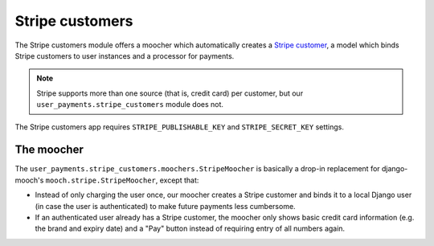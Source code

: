 Stripe customers
================

The Stripe customers module offers a moocher which automatically creates
a `Stripe customer <https://stripe.com/docs/api/python#customers>`_, a
model which binds Stripe customers to user instances and a processor for
payments.

.. note::

   Stripe supports more than one source (that is, credit card) per
   customer, but our ``user_payments.stripe_customers`` module does not.

The Stripe customers app requires ``STRIPE_PUBLISHABLE_KEY`` and
``STRIPE_SECRET_KEY`` settings.


The moocher
~~~~~~~~~~~

The ``user_payments.stripe_customers.moochers.StripeMoocher`` is
basically a drop-in replacement for django-mooch's
``mooch.stripe.StripeMoocher``, except that:

- Instead of only charging the user once, our moocher creates a Stripe
  customer and binds it to a local Django user (in case the user is
  authenticated) to make future payments less cumbersome.
- If an authenticated user already has a Stripe customer, the moocher
  only shows basic credit card information (e.g. the brand and expiry
  date) and a "Pay" button instead of requiring entry of all numbers
  again.
